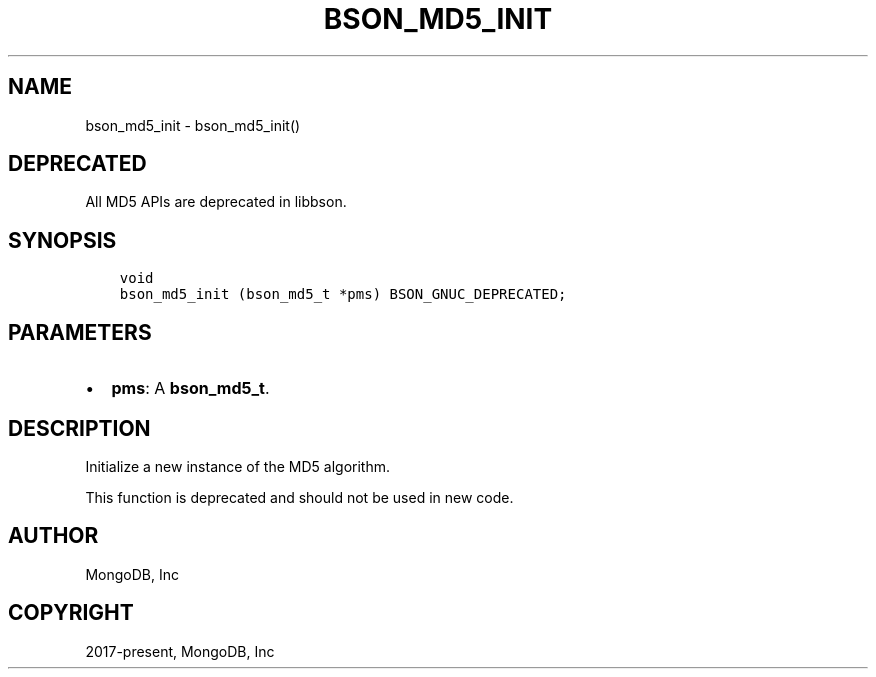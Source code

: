 .\" Man page generated from reStructuredText.
.
.TH "BSON_MD5_INIT" "3" "Feb 01, 2022" "1.21.0" "libbson"
.SH NAME
bson_md5_init \- bson_md5_init()
.
.nr rst2man-indent-level 0
.
.de1 rstReportMargin
\\$1 \\n[an-margin]
level \\n[rst2man-indent-level]
level margin: \\n[rst2man-indent\\n[rst2man-indent-level]]
-
\\n[rst2man-indent0]
\\n[rst2man-indent1]
\\n[rst2man-indent2]
..
.de1 INDENT
.\" .rstReportMargin pre:
. RS \\$1
. nr rst2man-indent\\n[rst2man-indent-level] \\n[an-margin]
. nr rst2man-indent-level +1
.\" .rstReportMargin post:
..
.de UNINDENT
. RE
.\" indent \\n[an-margin]
.\" old: \\n[rst2man-indent\\n[rst2man-indent-level]]
.nr rst2man-indent-level -1
.\" new: \\n[rst2man-indent\\n[rst2man-indent-level]]
.in \\n[rst2man-indent\\n[rst2man-indent-level]]u
..
.SH DEPRECATED
.sp
All MD5 APIs are deprecated in libbson.
.SH SYNOPSIS
.INDENT 0.0
.INDENT 3.5
.sp
.nf
.ft C
void
bson_md5_init (bson_md5_t *pms) BSON_GNUC_DEPRECATED;
.ft P
.fi
.UNINDENT
.UNINDENT
.SH PARAMETERS
.INDENT 0.0
.IP \(bu 2
\fBpms\fP: A \fBbson_md5_t\fP\&.
.UNINDENT
.SH DESCRIPTION
.sp
Initialize a new instance of the MD5 algorithm.
.sp
This function is deprecated and should not be used in new code.
.SH AUTHOR
MongoDB, Inc
.SH COPYRIGHT
2017-present, MongoDB, Inc
.\" Generated by docutils manpage writer.
.
